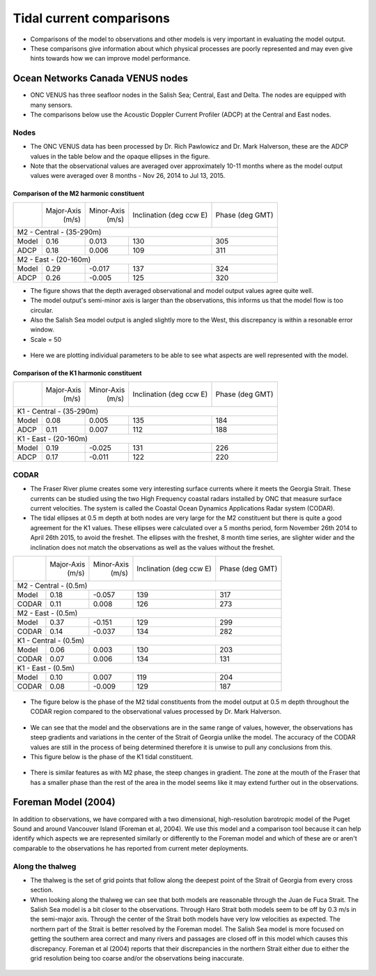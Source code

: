 Tidal current comparisons
===========================================

* Comparisons of the model to observations and other models is very important in evaluating the model output.
* These comparisons give information about which physical processes are poorly represented and may even give hints towards how we can improve model performance.


Ocean Networks Canada VENUS nodes
-----------------------------------

* ONC VENUS has three seafloor nodes in the Salish Sea; Central, East and Delta. The nodes are equipped with many sensors.
* The comparisons below use the Acoustic Doppler Current Profiler (ADCP) at the Central and East nodes.


Nodes
~~~~~~~~

* The ONC VENUS data has been processed by Dr. Rich Pawlowicz and Dr. Mark Halverson, these are the ADCP values in the table below and the opaque ellipses in the figure.
* Note that the observational values are averaged over approximately 10-11 months where as the model output values were averaged over 8 months - Nov 26, 2014 to Jul 13, 2015. 

Comparison of the M2 harmonic constituent
********************************************
+---------+------------+------------+-----------------+-------------+
|         | Major-Axis | Minor-Axis |  Inclination    | Phase       |
|         |    (m/s)   |   (m/s)    |  (deg ccw E)    | (deg GMT)   |
+---------+------------+------------+-----------------+-------------+
| M2 - Central - (35-290m)                                          |
+---------+------------+------------+-----------------+-------------+
| Model   | 0.16       | 0.013      | 130             | 305         |
+---------+------------+------------+-----------------+-------------+
| ADCP    | 0.18       | 0.006      | 109             | 311         |
+---------+------------+------------+-----------------+-------------+
| M2 - East - (20-160m)                                             |
+---------+------------+------------+-----------------+-------------+
| Model   | 0.29       | -0.017     | 137             | 324         |
+---------+------------+------------+-----------------+-------------+
| ADCP    | 0.26       | -0.005     | 125             | 320         |
+---------+------------+------------+-----------------+-------------+


* The figure shows that the depth averaged observational and model output values agree quite well.
* The model output's semi-minor axis is larger than the observations, this informs us that the model flow is too circular.
* Also the Salish Sea model output is angled slightly more to the West, this discrepancy is within a resonable error window.

* Scale = 50

.. _M2_node_comparison:

.. figure:: depavnodecomp.png

* Here we are plotting individual parameters to be able to see what aspects are well represented with the model.

.. _profile_node_comparison:

.. figure:: profnodescompM2.png


Comparison of the K1 harmonic constituent
********************************************
+---------+------------+------------+-----------------+-----------+
|         | Major-Axis | Minor-Axis |  Inclination    | Phase     |
|         |    (m/s)   |   (m/s)    |  (deg ccw E)    | (deg GMT) |
+---------+------------+------------+-----------------+-----------+
| K1 - Central - (35-290m)                                        |
+---------+------------+------------+-----------------+-----------+
| Model   | 0.08       | 0.005      | 135             | 184       |
+---------+------------+------------+-----------------+-----------+
| ADCP    | 0.11       | 0.007      | 112             | 188       |
+---------+------------+------------+-----------------+-----------+
| K1 - East - (20-160m)                                           |
+---------+------------+------------+-----------------+-----------+
| Model   | 0.19       | -0.025     | 131             | 226       |
+---------+------------+------------+-----------------+-----------+
| ADCP    | 0.17       | -0.011     | 122             | 220       |
+---------+------------+------------+-----------------+-----------+

.. _K1_node_comparison:

.. figure:: depavnodecompK1.png

.. _profile_node_comparison_K1:

.. figure:: profnodesK1.png


CODAR
~~~~~~~~
* The Fraser River plume creates some very interesting surface currents where it meets the Georgia Strait. These currents can be studied using the two High Frequency coastal radars installed by ONC that measure surface current velocities. The system is called the Coastal Ocean Dynamics Applications Radar system (CODAR).

* The tidal ellipses at 0.5 m depth at both nodes are very large for the M2 constituent but there is quite a good agreement for the K1 values. These ellipses were calculated over a 5 months period, form November 26th 2014 to April 26th 2015, to avoid the freshet. The ellipses with the freshet, 8 month time series, are slighter wider and the inclination does not match the observations as well as the values without the freshet.

+---------+------------+------------+-----------------+-------------+
|         | Major-Axis | Minor-Axis |  Inclination    | Phase       |
|         |    (m/s)   |   (m/s)    |  (deg ccw E)    | (deg GMT)   |
+---------+------------+------------+-----------------+-------------+
| M2 - Central - (0.5m)                                             |
+---------+------------+------------+-----------------+-------------+
| Model   | 0.18       | -0.057     | 139             | 317         |
+---------+------------+------------+-----------------+-------------+
| CODAR   | 0.11       | 0.008      | 126             | 273         |
+---------+------------+------------+-----------------+-------------+
| M2 - East - (0.5m)                                                |
+---------+------------+------------+-----------------+-------------+
| Model   | 0.37       | -0.151     | 129             | 299         |
+---------+------------+------------+-----------------+-------------+
| CODAR   | 0.14       | -0.037     | 134             | 282         |
+---------+------------+------------+-----------------+-------------+
| K1 - Central - (0.5m)                                             |
+---------+------------+------------+-----------------+-------------+
| Model   | 0.06       | 0.003      | 130             | 203         |
+---------+------------+------------+-----------------+-------------+
| CODAR   | 0.07       | 0.006      | 134             | 131         |
+---------+------------+------------+-----------------+-------------+
| K1 - East - (0.5m)                                                |
+---------+------------+------------+-----------------+-------------+
| Model   | 0.10       |  0.007     | 119             | 204         |
+---------+------------+------------+-----------------+-------------+
| CODAR   | 0.08       | -0.009     | 129             | 187         |
+---------+------------+------------+-----------------+-------------+

.. _CODAR_ellipse:

.. figure:: surfaceM2.png

.. figure:: surfaceK1.png


* The figure below is the phase of the M2 tidal constituents from the model output at 0.5 m depth throughout the CODAR region compared to the observational values processed by Dr. Mark Halverson.

.. _CODAR_phase:

.. figure:: CODARM2pha.png

* We can see that the model and the observations are in the same range of values, however, the observations has steep gradients and variations in the center of the Strait of Georgia unlike the model. The accuracy of the CODAR values are still in the process of being determined therefore it is unwise to pull any conclusions from this.

* This figure below is the phase of the K1 tidal constituent.

.. figure:: CODARK1pha.png

* There is similar features as with M2 phase, the steep changes in gradient. The zone at the mouth of the Fraser that has a smaller phase than the rest of the area in the model seems like it may extend further out in the observations.

Foreman Model (2004)
------------------------
In addition to observations, we have compared with a two dimensional, high-resolution barotropic model of the Puget Sound and around Vancouver Island (Foreman et al, 2004). We use this model and a comparison tool because it can help identify which aspects we are represented similarly or differently to the Foreman model and which of these are or aren't comparable to the observations he has reported from current meter deployments. 

Along the thalweg
~~~~~~~~~~~~~~~~~~~~~
* The thalweg is the set of grid points that follow along the deepest point of the Strait of Georgia from every cross section. 

* When looking along the thalweg we can see that both models are reasonable through the Juan de Fuca Strait. The Salish Sea model is a bit closer to the observations. Through Haro Strait both models seem to be off by 0.3 m/s in the semi-major axis. Through the center of the Strait both models have very low velocities as expected. The northern part of the Strait is better resolved by the Foreman model. The Salish Sea model is more focused on getting the southern area correct and many rivers and passages are closed off in this model which causes this discrepancy. Foreman et al (2004) reports that their discrepancies in the northern Strait either due to either the grid resolution being too coarse and/or the observations being inaccurate.

.. figure:: Foremanthalwegcomp.png




















